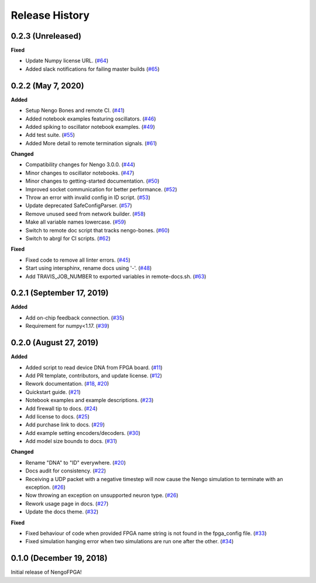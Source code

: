 Release History
===============

.. Changelog entries should follow this format:

   version (release date)
   ======================

   **section**

   - One-line description of change (link to Github issue/PR)

.. Changes should be organized in one of several sections:

   - Added
   - Changed
   - Deprecated
   - Removed
   - Fixed

0.2.3 (Unreleased)
------------------

**Fixed**

- Update Numpy license URL.
  (`#64 <https://github.com/nengo/nengo-fpga/pull/64>`__)
- Added slack notifications for failing master builds
  (`#65 <https://github.com/nengo/nengo-fpga/pull/65>`__)


0.2.2 (May 7, 2020)
-------------------

**Added**

- Setup Nengo Bones and remote CI.
  (`#41 <https://github.com/nengo/nengo-fpga/pull/41>`__)
- Added notebook examples featuring oscillators.
  (`#46 <https://github.com/nengo/nengo-fpga/pull/46>`__)
- Added spiking to oscillator notebook examples.
  (`#49 <https://github.com/nengo/nengo-fpga/pull/49>`__)
- Add test suite.
  (`#55 <https://github.com/nengo/nengo-fpga/pull/55>`__)
- Added More detail to remote termination signals.
  (`#61 <https://github.com/nengo/nengo-fpga/pull/61>`__)

**Changed**

- Compatibility changes for Nengo 3.0.0.
  (`#44 <https://github.com/nengo/nengo-fpga/pull/44>`__)
- Minor changes to oscillator notebooks.
  (`#47 <https://github.com/nengo/nengo-fpga/pull/47>`__)
- Minor changes to getting-started documentation.
  (`#50 <https://github.com/nengo/nengo-fpga/pull/50>`__)
- Improved socket communication for better performance.
  (`#52 <https://github.com/nengo/nengo-fpga/pull/52>`__)
- Throw an error with invalid config in ID script.
  (`#53 <https://github.com/nengo/nengo-fpga/pull/53>`__)
- Update deprecated SafeConfigParser.
  (`#57 <https://github.com/nengo/nengo-fpga/pull/57>`__)
- Remove unused seed from network builder.
  (`#58 <https://github.com/nengo/nengo-fpga/pull/58>`__)
- Make all variable names lowercase.
  (`#59 <https://github.com/nengo/nengo-fpga/pull/59>`__)
- Switch to remote doc script that tracks nengo-bones.
  (`#60 <https://github.com/nengo/nengo-fpga/pull/60>`__)
- Switch to abrgl for CI scripts.
  (`#62 <https://github.com/nengo/nengo-fpga/pull/62>`__)

**Fixed**

- Fixed code to remove all linter errors.
  (`#45 <https://github.com/nengo/nengo-fpga/pull/45>`__)
- Start using intersphinx, rename docs using '-'.
  (`#48 <https://github.com/nengo/nengo-fpga/pull/48>`__)
- Add TRAVIS_JOB_NUMBER to exported variables in remote-docs.sh.
  (`#63 <https://github.com/nengo/nengo-fpga/pull/63>`__)


0.2.1 (September 17, 2019)
--------------------------

**Added**

- Add on-chip feedback connection.
  (`#35 <https://github.com/nengo/nengo-fpga/pull/35>`__)
- Requirement for numpy<1.17.
  (`#39 <https://github.com/nengo/nengo-fpga/pull/39>`__)


0.2.0 (August 27, 2019)
-----------------------

**Added**

- Added script to read device DNA from FPGA board.
  (`#11 <https://github.com/nengo/nengo-fpga/pull/11>`__)
- Add PR template, contributors, and update license.
  (`#12 <https://github.com/nengo/nengo-fpga/pull/12>`__)
- Rework documentation.
  (`#18 <https://github.com/nengo/nengo-fpga/pull/18>`__,
  `#20 <https://github.com/nengo/nengo-fpga/pull/20>`__)
- Quickstart guide.
  (`#21 <https://github.com/nengo/nengo-fpga/pull/21>`__)
- Notebook examples and example descriptions.
  (`#23 <https://github.com/nengo/nengo-fpga/pull/23>`__)
- Add firewall tip to docs.
  (`#24 <https://github.com/nengo/nengo-fpga/pull/24>`__)
- Add license to docs.
  (`#25 <https://github.com/nengo/nengo-fpga/pull/25>`__)
- Add purchase link to docs.
  (`#29 <https://github.com/nengo/nengo-fpga/pull/29>`__)
- Add example setting encoders/decoders.
  (`#30 <https://github.com/nengo/nengo-fpga/pull/30>`__)
- Add model size bounds to docs.
  (`#31 <https://github.com/nengo/nengo-fpga/pull/31>`__)

**Changed**

- Rename "DNA" to "ID" everywhere.
  (`#20 <https://github.com/nengo/nengo-fpga/pull/20>`__)
- Docs audit for consistency.
  (`#22 <https://github.com/nengo/nengo-fpga/pull/22>`__)
- Receiving a UDP packet with a negative timestep will now cause the Nengo
  simulation to terminate with an exception.
  (`#26 <https://github.com/nengo/nengo-fpga/pull/26>`__)
- Now throwing an exception on unsupported neuron type.
  (`#26 <https://github.com/nengo/nengo-fpga/pull/26>`__)
- Rework usage page in docs.
  (`#27 <https://github.com/nengo/nengo-fpga/pull/27>`__)
- Update the docs theme.
  (`#32 <https://github.com/nengo/nengo-fpga/pull/32>`__)

**Fixed**

- Fixed behaviour of code when provided FPGA name string is not found in the
  fpga_config file.
  (`#33 <https://github.com/nengo/nengo-fpga/pull/33>`__)
- Fixed simulation hanging error when two simulations are run one after the
  other.
  (`#34 <https://github.com/nengo/nengo-fpga/pull/34>`__)


0.1.0 (December 19, 2018)
-------------------------

Initial release of NengoFPGA!

